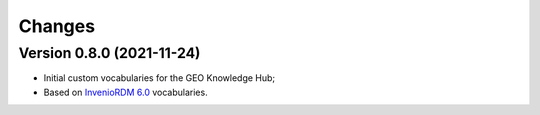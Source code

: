 ..
    Copyright (C) 2021 GEO Secretariat.

    geo-vocabularies is free software; you can redistribute it and/or
    modify it under the terms of the MIT License; see LICENSE file for more
    details.

Changes
=======

Version 0.8.0 (2021-11-24)
--------------------------

- Initial custom vocabularies for the GEO Knowledge Hub;
- Based on `InvenioRDM 6.0 <https://inveniordm.docs.cern.ch/releases/versions/version-v6.0.0/>`_ vocabularies.
